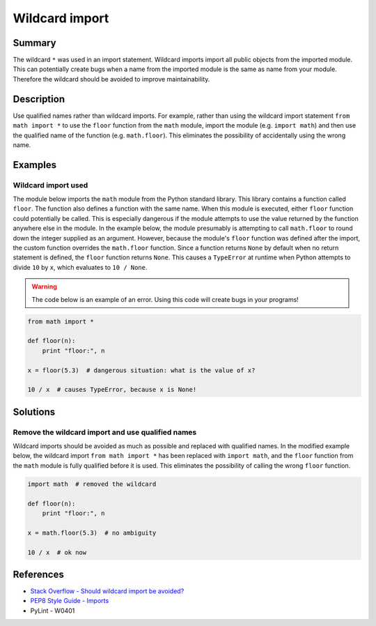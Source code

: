 Wildcard import
===============

Summary
-------

The wildcard ``*`` was used in an import statement. Wildcard imports import all public objects from the imported module. This can potentially create bugs when a name from the imported module is the same as name from your module. Therefore the wildcard should be avoided to improve maintainability.

Description
-----------

Use qualified names rather than wildcard imports. For example, rather than using the wildcard import statement ``from math import *`` to use the ``floor`` function from the ``math`` module, import the module (e.g. ``import math``) and then use the qualified name of the function (e.g. ``math.floor``). This eliminates the possibility of accidentally using the wrong name.

Examples
----------

Wildcard import used
....................

The module below imports the ``math`` module from the Python standard library. This library contains a function called ``floor``. The function also defines a function with the same name. When this module is executed, either ``floor`` function could potentially be called. This is especially dangerous if the module attempts to use the value returned by the function anywhere else in the module. In the example below, the module presumably is attempting to call ``math.floor`` to round down the integer supplied as an argument. However, because the module's ``floor`` function was defined after the import, the custom function overrides the ``math.floor`` function. Since a function returns ``None`` by default when no return statement is defined, the ``floor`` function returns ``None``. This causes a ``TypeError`` at runtime when Python attempts to divide ``10`` by ``x``, which evaluates to ``10 / None``.

.. warning:: The code below is an example of an error. Using this code will create bugs in your programs!

.. code:: python

    from math import *

    def floor(n):
        print "floor:", n

    x = floor(5.3)  # dangerous situation: what is the value of x?

    10 / x  # causes TypeError, because x is None!

Solutions
---------

Remove the wildcard import and use qualified names
..................................................

Wildcard imports should be avoided as much as possible and replaced with qualified names. In the modified example below, the wildcard import ``from math import *`` has been replaced with ``import math``, and the ``floor`` function from the ``math`` module is fully qualified before it is used. This eliminates the possibility of calling the wrong ``floor`` function.

.. code:: python

    import math  # removed the wildcard

    def floor(n):
        print "floor:", n

    x = math.floor(5.3)  # no ambiguity
    
    10 / x  # ok now

References
----------
- `Stack Overflow - Should wildcard import be avoided? <http://stackoverflow.com/questions/3615125/should-wildcard-import-be-avoided>`_
- `PEP8 Style Guide - Imports <http://legacy.python.org/dev/peps/pep-0008/#imports>`_
- PyLint - W0401
